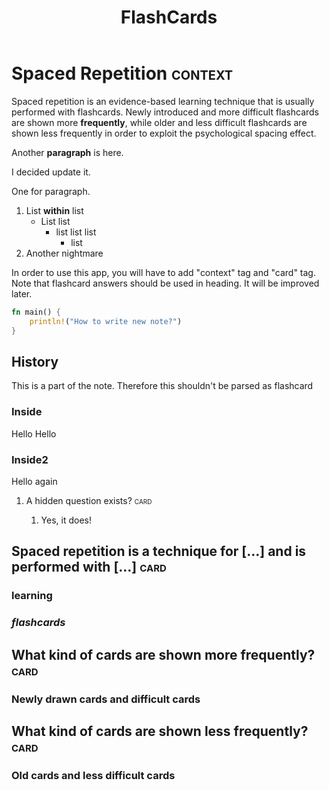 #+TITLE: FlashCards
#+STARTUP: overview
#+TAGS:
# Rules
# 1. Take the first heading(*) as topic
# 2. Notes or prompt are written below the main heading.
# 3. Every second sub heading with tag "c" is a question
* Spaced Repetition :context:
Spaced repetition is an evidence-based learning technique that is usually performed with flashcards. Newly introduced and more difficult flashcards are shown more *frequently*, while older and less difficult flashcards are shown less frequently in order to exploit the psychological spacing effect.


Another *paragraph* is here.

I decided update it.

One for paragraph.

1. List *within* list
   - List list
     * list list list
       + list
2. Another nightmare

In order to use this app, you will have to add "context" tag and "card" tag.
Note that flashcard answers should be used in heading. It will be improved later.

#+begin_src rust
fn main() {
    println!("How to write new note?")
}
#+end_src

** History
This is a part of the note. Therefore this shouldn't be parsed as flashcard
*** Inside
Hello Hello
*** Inside2
Hello again
**** A hidden question exists? :card:
***** Yes, it does!
** Spaced repetition is a technique for [...] and is performed with [...] :card:
*** *learning* 
*** /flashcards/
** What kind of cards are shown more frequently? :card:
*** Newly drawn cards and difficult cards
** What kind of cards are shown less frequently? :card:
*** Old cards and less difficult cards
